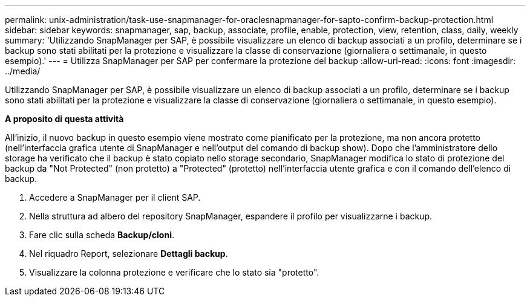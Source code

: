 ---
permalink: unix-administration/task-use-snapmanager-for-oraclesnapmanager-for-sapto-confirm-backup-protection.html 
sidebar: sidebar 
keywords: snapmanager, sap, backup, associate, profile, enable, protection, view, retention, class, daily, weekly 
summary: 'Utilizzando SnapManager per SAP, è possibile visualizzare un elenco di backup associati a un profilo, determinare se i backup sono stati abilitati per la protezione e visualizzare la classe di conservazione (giornaliera o settimanale, in questo esempio).' 
---
= Utilizza SnapManager per SAP per confermare la protezione del backup
:allow-uri-read: 
:icons: font
:imagesdir: ../media/


[role="lead"]
Utilizzando SnapManager per SAP, è possibile visualizzare un elenco di backup associati a un profilo, determinare se i backup sono stati abilitati per la protezione e visualizzare la classe di conservazione (giornaliera o settimanale, in questo esempio).

*A proposito di questa attività*

All'inizio, il nuovo backup in questo esempio viene mostrato come pianificato per la protezione, ma non ancora protetto (nell'interfaccia grafica utente di SnapManager e nell'output del comando di backup show). Dopo che l'amministratore dello storage ha verificato che il backup è stato copiato nello storage secondario, SnapManager modifica lo stato di protezione del backup da "Not Protected" (non protetto) a "Protected" (protetto) nell'interfaccia utente grafica e con il comando dell'elenco di backup.

. Accedere a SnapManager per il client SAP.
. Nella struttura ad albero del repository SnapManager, espandere il profilo per visualizzarne i backup.
. Fare clic sulla scheda *Backup/cloni*.
. Nel riquadro Report, selezionare *Dettagli backup*.
. Visualizzare la colonna protezione e verificare che lo stato sia "protetto".

